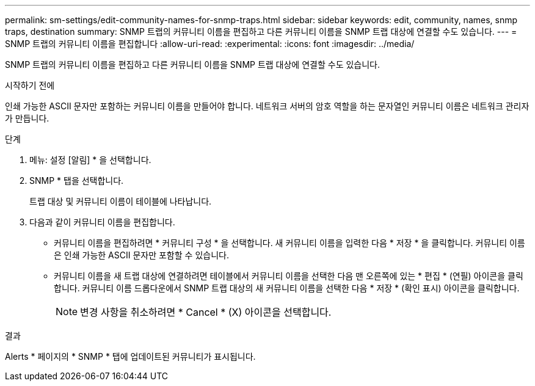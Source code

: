 ---
permalink: sm-settings/edit-community-names-for-snmp-traps.html 
sidebar: sidebar 
keywords: edit, community, names, snmp traps, destination 
summary: SNMP 트랩의 커뮤니티 이름을 편집하고 다른 커뮤니티 이름을 SNMP 트랩 대상에 연결할 수도 있습니다. 
---
= SNMP 트랩의 커뮤니티 이름을 편집합니다
:allow-uri-read: 
:experimental: 
:icons: font
:imagesdir: ../media/


[role="lead"]
SNMP 트랩의 커뮤니티 이름을 편집하고 다른 커뮤니티 이름을 SNMP 트랩 대상에 연결할 수도 있습니다.

.시작하기 전에
인쇄 가능한 ASCII 문자만 포함하는 커뮤니티 이름을 만들어야 합니다. 네트워크 서버의 암호 역할을 하는 문자열인 커뮤니티 이름은 네트워크 관리자가 만듭니다.

.단계
. 메뉴: 설정 [알림] * 을 선택합니다.
. SNMP * 탭을 선택합니다.
+
트랩 대상 및 커뮤니티 이름이 테이블에 나타납니다.

. 다음과 같이 커뮤니티 이름을 편집합니다.
+
** 커뮤니티 이름을 편집하려면 * 커뮤니티 구성 * 을 선택합니다. 새 커뮤니티 이름을 입력한 다음 * 저장 * 을 클릭합니다. 커뮤니티 이름은 인쇄 가능한 ASCII 문자만 포함할 수 있습니다.
** 커뮤니티 이름을 새 트랩 대상에 연결하려면 테이블에서 커뮤니티 이름을 선택한 다음 맨 오른쪽에 있는 * 편집 * (연필) 아이콘을 클릭합니다. 커뮤니티 이름 드롭다운에서 SNMP 트랩 대상의 새 커뮤니티 이름을 선택한 다음 * 저장 * (확인 표시) 아이콘을 클릭합니다.
+
[NOTE]
====
변경 사항을 취소하려면 * Cancel * (X) 아이콘을 선택합니다.

====




.결과
Alerts * 페이지의 * SNMP * 탭에 업데이트된 커뮤니티가 표시됩니다.
